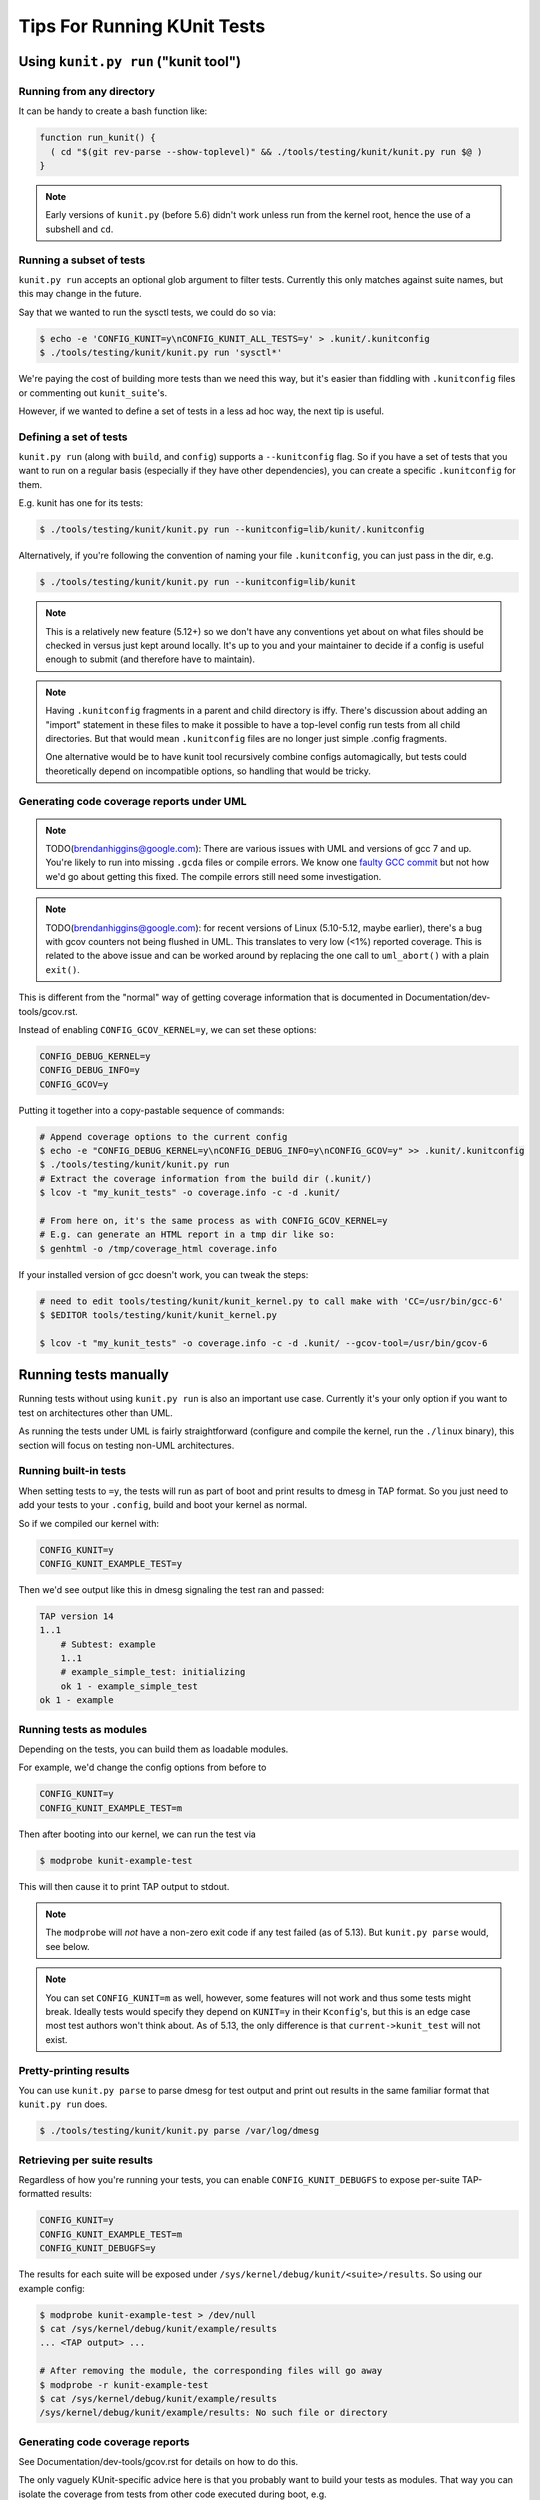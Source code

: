 .. SPDX-License-Identifier: GPL-2.0

============================
Tips For Running KUnit Tests
============================

Using ``kunit.py run`` ("kunit tool")
=====================================

Running from any directory
--------------------------

It can be handy to create a bash function like:

.. code-block:: bash

	function run_kunit() {
	  ( cd "$(git rev-parse --show-toplevel)" && ./tools/testing/kunit/kunit.py run $@ )
	}

.. note::
	Early versions of ``kunit.py`` (before 5.6) didn't work unless run from
	the kernel root, hence the use of a subshell and ``cd``.

Running a subset of tests
-------------------------

``kunit.py run`` accepts an optional glob argument to filter tests. Currently
this only matches against suite names, but this may change in the future.

Say that we wanted to run the sysctl tests, we could do so via:

.. code-block:: bash

	$ echo -e 'CONFIG_KUNIT=y\nCONFIG_KUNIT_ALL_TESTS=y' > .kunit/.kunitconfig
	$ ./tools/testing/kunit/kunit.py run 'sysctl*'

We're paying the cost of building more tests than we need this way, but it's
easier than fiddling with ``.kunitconfig`` files or commenting out
``kunit_suite``'s.

However, if we wanted to define a set of tests in a less ad hoc way, the next
tip is useful.

Defining a set of tests
-----------------------

``kunit.py run`` (along with ``build``, and ``config``) supports a
``--kunitconfig`` flag. So if you have a set of tests that you want to run on a
regular basis (especially if they have other dependencies), you can create a
specific ``.kunitconfig`` for them.

E.g. kunit has one for its tests:

.. code-block:: bash

	$ ./tools/testing/kunit/kunit.py run --kunitconfig=lib/kunit/.kunitconfig

Alternatively, if you're following the convention of naming your
file ``.kunitconfig``, you can just pass in the dir, e.g.

.. code-block:: bash

	$ ./tools/testing/kunit/kunit.py run --kunitconfig=lib/kunit

.. note::
	This is a relatively new feature (5.12+) so we don't have any
	conventions yet about on what files should be checked in versus just
	kept around locally. It's up to you and your maintainer to decide if a
	config is useful enough to submit (and therefore have to maintain).

.. note::
	Having ``.kunitconfig`` fragments in a parent and child directory is
	iffy. There's discussion about adding an "import" statement in these
	files to make it possible to have a top-level config run tests from all
	child directories. But that would mean ``.kunitconfig`` files are no
	longer just simple .config fragments.

	One alternative would be to have kunit tool recursively combine configs
	automagically, but tests could theoretically depend on incompatible
	options, so handling that would be tricky.

Generating code coverage reports under UML
------------------------------------------

.. note::
	TODO(brendanhiggins@google.com): There are various issues with UML and
	versions of gcc 7 and up. You're likely to run into missing ``.gcda``
	files or compile errors. We know one `faulty GCC commit
	<https://github.com/gcc-mirror/gcc/commit/8c9434c2f9358b8b8bad2c1990edf10a21645f9d>`_
	but not how we'd go about getting this fixed. The compile errors still
	need some investigation.

.. note::
	TODO(brendanhiggins@google.com): for recent versions of Linux
	(5.10-5.12, maybe earlier), there's a bug with gcov counters not being
	flushed in UML. This translates to very low (<1%) reported coverage. This is
	related to the above issue and can be worked around by replacing the
	one call to ``uml_abort()`` with a plain ``exit()``.


This is different from the "normal" way of getting coverage information that is
documented in Documentation/dev-tools/gcov.rst.

Instead of enabling ``CONFIG_GCOV_KERNEL=y``, we can set these options:

.. code-block:: none

	CONFIG_DEBUG_KERNEL=y
	CONFIG_DEBUG_INFO=y
	CONFIG_GCOV=y


Putting it together into a copy-pastable sequence of commands:

.. code-block:: bash

	# Append coverage options to the current config
	$ echo -e "CONFIG_DEBUG_KERNEL=y\nCONFIG_DEBUG_INFO=y\nCONFIG_GCOV=y" >> .kunit/.kunitconfig
	$ ./tools/testing/kunit/kunit.py run
	# Extract the coverage information from the build dir (.kunit/)
	$ lcov -t "my_kunit_tests" -o coverage.info -c -d .kunit/

	# From here on, it's the same process as with CONFIG_GCOV_KERNEL=y
	# E.g. can generate an HTML report in a tmp dir like so:
	$ genhtml -o /tmp/coverage_html coverage.info


If your installed version of gcc doesn't work, you can tweak the steps:

.. code-block:: bash

	# need to edit tools/testing/kunit/kunit_kernel.py to call make with 'CC=/usr/bin/gcc-6'
	$ $EDITOR tools/testing/kunit/kunit_kernel.py

	$ lcov -t "my_kunit_tests" -o coverage.info -c -d .kunit/ --gcov-tool=/usr/bin/gcov-6


Running tests manually
======================

Running tests without using ``kunit.py run`` is also an important use case.
Currently it's your only option if you want to test on architectures other than
UML.

As running the tests under UML is fairly straightforward (configure and compile
the kernel, run the ``./linux`` binary), this section will focus on testing
non-UML architectures.


Running built-in tests
----------------------

When setting tests to ``=y``, the tests will run as part of boot and print
results to dmesg in TAP format. So you just need to add your tests to your
``.config``, build and boot your kernel as normal.

So if we compiled our kernel with:

.. code-block:: none

	CONFIG_KUNIT=y
	CONFIG_KUNIT_EXAMPLE_TEST=y

Then we'd see output like this in dmesg signaling the test ran and passed:

.. code-block:: none

	TAP version 14
	1..1
	    # Subtest: example
	    1..1
	    # example_simple_test: initializing
	    ok 1 - example_simple_test
	ok 1 - example

Running tests as modules
------------------------

Depending on the tests, you can build them as loadable modules.

For example, we'd change the config options from before to

.. code-block:: none

	CONFIG_KUNIT=y
	CONFIG_KUNIT_EXAMPLE_TEST=m

Then after booting into our kernel, we can run the test via

.. code-block:: none

	$ modprobe kunit-example-test

This will then cause it to print TAP output to stdout.

.. note::
	The ``modprobe`` will *not* have a non-zero exit code if any test
	failed (as of 5.13). But ``kunit.py parse`` would, see below.

.. note::
	You can set ``CONFIG_KUNIT=m`` as well, however, some features will not
	work and thus some tests might break. Ideally tests would specify they
	depend on ``KUNIT=y`` in their ``Kconfig``'s, but this is an edge case
	most test authors won't think about.
	As of 5.13, the only difference is that ``current->kunit_test`` will
	not exist.

Pretty-printing results
-----------------------

You can use ``kunit.py parse`` to parse dmesg for test output and print out
results in the same familiar format that ``kunit.py run`` does.

.. code-block:: bash

	$ ./tools/testing/kunit/kunit.py parse /var/log/dmesg


Retrieving per suite results
----------------------------

Regardless of how you're running your tests, you can enable
``CONFIG_KUNIT_DEBUGFS`` to expose per-suite TAP-formatted results:

.. code-block:: none

	CONFIG_KUNIT=y
	CONFIG_KUNIT_EXAMPLE_TEST=m
	CONFIG_KUNIT_DEBUGFS=y

The results for each suite will be exposed under
``/sys/kernel/debug/kunit/<suite>/results``.
So using our example config:

.. code-block:: bash

	$ modprobe kunit-example-test > /dev/null
	$ cat /sys/kernel/debug/kunit/example/results
	... <TAP output> ...

	# After removing the module, the corresponding files will go away
	$ modprobe -r kunit-example-test
	$ cat /sys/kernel/debug/kunit/example/results
	/sys/kernel/debug/kunit/example/results: No such file or directory

Generating code coverage reports
--------------------------------

See Documentation/dev-tools/gcov.rst for details on how to do this.

The only vaguely KUnit-specific advice here is that you probably want to build
your tests as modules. That way you can isolate the coverage from tests from
other code executed during boot, e.g.

.. code-block:: bash

	# Reset coverage counters before running the test.
	$ echo 0 > /sys/kernel/debug/gcov/reset
	$ modprobe kunit-example-test
